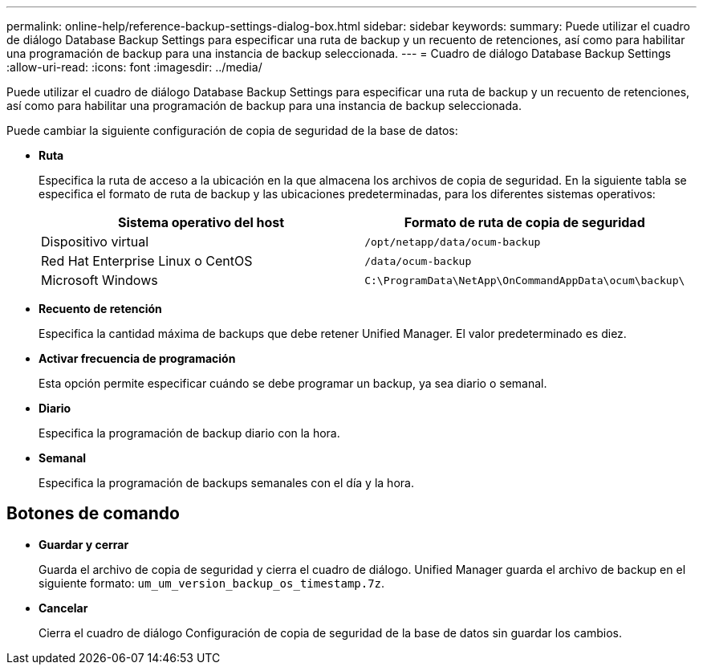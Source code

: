 ---
permalink: online-help/reference-backup-settings-dialog-box.html 
sidebar: sidebar 
keywords:  
summary: Puede utilizar el cuadro de diálogo Database Backup Settings para especificar una ruta de backup y un recuento de retenciones, así como para habilitar una programación de backup para una instancia de backup seleccionada. 
---
= Cuadro de diálogo Database Backup Settings
:allow-uri-read: 
:icons: font
:imagesdir: ../media/


[role="lead"]
Puede utilizar el cuadro de diálogo Database Backup Settings para especificar una ruta de backup y un recuento de retenciones, así como para habilitar una programación de backup para una instancia de backup seleccionada.

Puede cambiar la siguiente configuración de copia de seguridad de la base de datos:

* *Ruta*
+
Especifica la ruta de acceso a la ubicación en la que almacena los archivos de copia de seguridad. En la siguiente tabla se especifica el formato de ruta de backup y las ubicaciones predeterminadas, para los diferentes sistemas operativos:

+
|===
| Sistema operativo del host | Formato de ruta de copia de seguridad 


 a| 
Dispositivo virtual
 a| 
`/opt/netapp/data/ocum-backup`



 a| 
Red Hat Enterprise Linux o CentOS
 a| 
`/data/ocum-backup`



 a| 
Microsoft Windows
 a| 
`C:\ProgramData\NetApp\OnCommandAppData\ocum\backup\`

|===
* *Recuento de retención*
+
Especifica la cantidad máxima de backups que debe retener Unified Manager. El valor predeterminado es diez.

* *Activar frecuencia de programación*
+
Esta opción permite especificar cuándo se debe programar un backup, ya sea diario o semanal.

* *Diario*
+
Especifica la programación de backup diario con la hora.

* *Semanal*
+
Especifica la programación de backups semanales con el día y la hora.





== Botones de comando

* *Guardar y cerrar*
+
Guarda el archivo de copia de seguridad y cierra el cuadro de diálogo. Unified Manager guarda el archivo de backup en el siguiente formato: `um_um_version_backup_os_timestamp.7z`.

* *Cancelar*
+
Cierra el cuadro de diálogo Configuración de copia de seguridad de la base de datos sin guardar los cambios.



